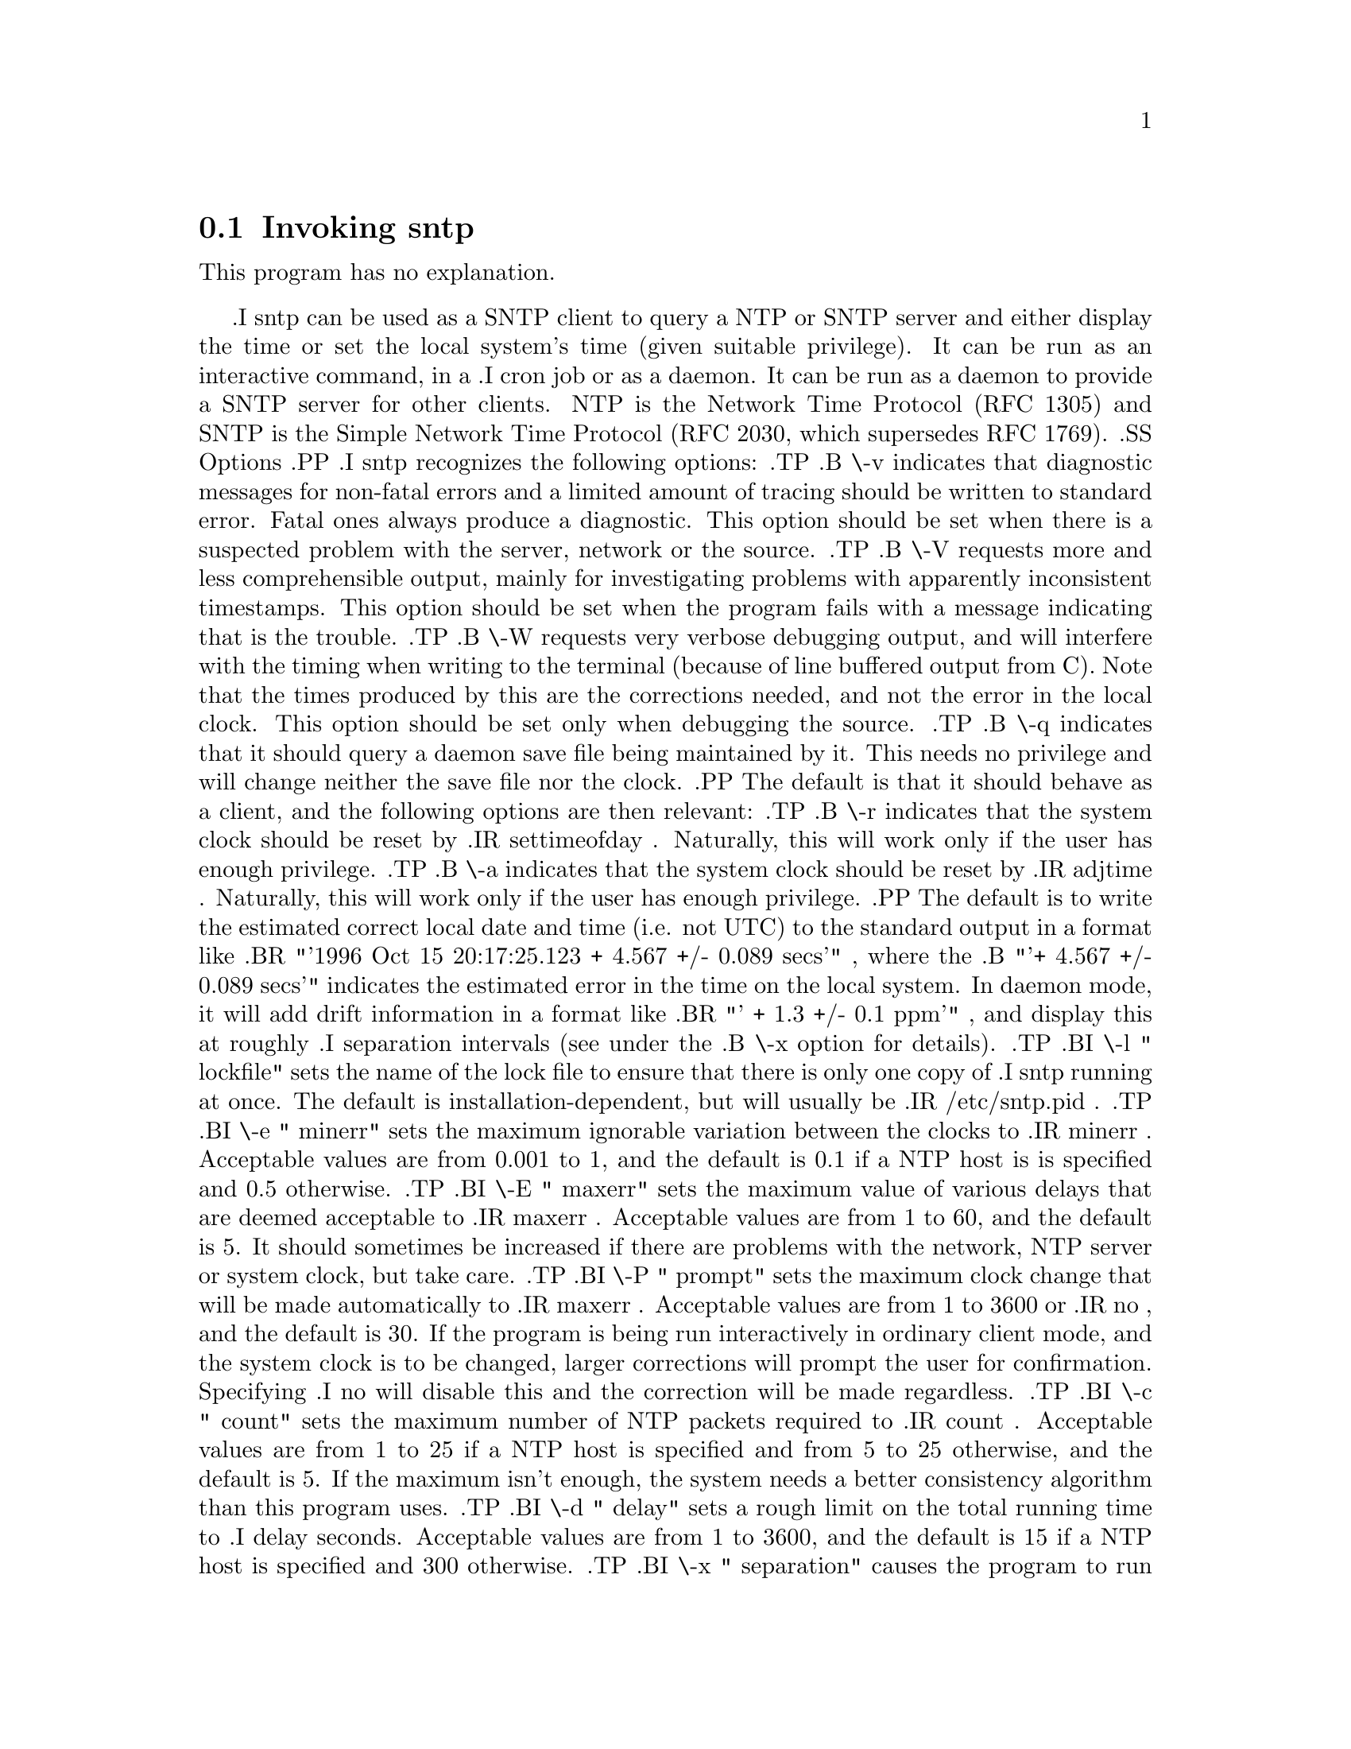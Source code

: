 @node sntp Invocation
@section Invoking sntp
@pindex sntp
@cindex standard SNTP program
@ignore
#  -*- buffer-read-only: t -*- vi: set ro:
# 
# DO NOT EDIT THIS FILE   (sntp-opts.texi)
# 
# It has been AutoGen-ed  Tuesday June 27, 2006 at 10:37:30 PM EDT
# From the definitions    sntp-opts.def
# and the template file   aginfo.tpl
@end ignore
This program has no explanation.

.I sntp
can be used as a SNTP client to query a NTP or SNTP server and either display
the time or set the local system's time (given suitable privilege).  It can be
run as an interactive command, in a
.I cron
job or as a daemon.  It can be run as a daemon to provide a SNTP server for
other clients.  NTP is the Network Time Protocol (RFC 1305) and SNTP is the
Simple Network Time Protocol (RFC 2030, which supersedes RFC 1769).
.SS Options
.PP
.I sntp
recognizes the following options:
.TP
.B \-v
indicates that diagnostic messages for non-fatal errors and a limited amount of
tracing should be written to standard error.  Fatal ones always produce a
diagnostic.  This option should be set when there is a suspected problem with
the server, network or the source.
.TP
.B \-V
requests more and less comprehensible output, mainly for investigating problems
with apparently inconsistent timestamps.  This option should be set when the
program fails with a message indicating that is the trouble.
.TP
.B \-W
requests very verbose debugging output, and will interfere with the timing
when writing to the terminal (because of line buffered output from C).  Note
that the times produced by this are the corrections needed, and not the error
in the local clock.  This option should be set only when debugging the source.
.TP
.B \-q
indicates that it should query a daemon save file being maintained by it.
This needs no privilege and will change neither the save file nor the clock.
.PP
The default is that it should behave as a client, and the following options
are then relevant:
.TP
.B \-r
indicates that the system clock should be reset by
.IR settimeofday .
Naturally, this will work only if the user has enough privilege.
.TP
.B \-a
indicates that the system clock should be reset by
.IR adjtime .
Naturally, this will work only if the user has enough privilege.
.PP
The default is to write the estimated correct local date and time (i.e. not
UTC) to the standard output in a format like
.BR "'1996 Oct 15 20:17:25.123 + 4.567 +/- 0.089 secs'" ,
where the
.B "'+ 4.567 +/- 0.089 secs'"
indicates the estimated error in the time on the local system.  In daemon mode,
it will add drift information in a format like
.BR "' + 1.3 +/- 0.1 ppm'" ,
and display this at roughly
.I separation
intervals (see under the
.B \-x
option for details).
.TP
.BI \-l " lockfile"
sets the name of the lock file to ensure that there is only
one copy of
.I sntp
running at once.  The default is installation-dependent, but will usually be
.IR /etc/sntp.pid .
.TP
.BI \-e " minerr"
sets the maximum ignorable variation between the clocks to
.IR minerr .
Acceptable values are from 0.001 to 1, and the default is 0.1 if a NTP host is
is specified and 0.5 otherwise.
.TP
.BI \-E " maxerr"
sets the maximum value of various delays that are deemed acceptable to
.IR maxerr .
Acceptable values are from 1 to 60, and the default is 5.  It should sometimes
be increased if there are problems with the network, NTP server or system
clock, but take care.
.TP
.BI \-P  " prompt"
sets the maximum clock change that will be made automatically to
.IR maxerr .
Acceptable values are from 1 to 3600 or
.IR no ,
and the default is 30.  If the program is being run interactively in ordinary
client mode, and the system clock is to be changed, larger corrections will
prompt the user for confirmation.  Specifying
.I no
will disable this and the correction will be made regardless.
.TP
.BI \-c " count"
sets the maximum number of NTP packets required to
.IR count .
Acceptable values are from 1 to 25 if a NTP host is specified and from 5 to 25
otherwise, and the default is 5.  If the maximum isn't enough, the system needs
a better consistency algorithm than this program uses.
.TP
.BI \-d " delay"
sets a rough limit on the total running time to
.I delay
seconds.  Acceptable values are from 1 to 3600, and the default is 15 if a NTP
host is specified and 300 otherwise.
.TP
.BI \-x " separation"
causes the program to run as a daemon (i.e. forever), and to estimate and 
correct for the clock drift.
.I separation
sets the minimum time between calls to the server in minutes if a NTP host is
specified, and between broadcast packets if not.  Acceptable values are from 1
to 1440 (a day), and the default (if
.B \-x
is specified but
.I separation
is omitted) is 300.
.TP
.BI \-f " savefile"
may be used with the
.B \-x
option to store a record of previous packets, which speeds up recalculating
the drift after
.I sntp
has to be restarted (e.g. because of network or server outages).  In order to
restart the data,
.I sntp
must be restarted reasonably soon after it died (within a few times the value of
.IR separation ),
with the same value of the
.B \-c
option, the same value of
.IR separation ,
in the same mode (i.e. broadcast or client), though the NTP servers need not
be the same for client mode, and with compatible values of other settings.
Note that the file will be created with the default ownerships and permissions,
using standard C facilities.  The default is installation-dependent, but will
usually be
.IR /etc/sntp.state .
.TP
.B -4
force IPv4 DNS resolution.
.TP
.B -6
force IPv6 DNS resolution.
.PP
.B address(es)
are the DNS names or IP numbers of hosts to use for the challenge and response
protocol; if no names are given, the program waits for broadcasts.  Polling a
server is vastly more reliable than listening to broadcasts.  Note that a
single component numeric address is not allowed, to avoid ambiguities.  If
more than one name is give, they will be used in a round-robin fashion.
.PP
Constraints:
.IP
.B minerr
must be less than
.B maxerr
which must be less than
.B delay
(or, if a NTP host is not specified
.BR delay / count "),"
and
.B count
must be less than half of
.BR delay .
.IP
In update mode,
.B maxerr
must be less than
.BR prompt.
.IP
In daemon mode (i.e. when
.B \-x
is specified),
.B minerr
must be less than
.B maxerr
which must be less than
.B separation
(note that this is in minutes, not seconds, but the numeric value is compared).
.PP
Note that none of the above values are closely linked to the limits described
in the NTP protocol (RFC 1305).
.SH USAGE
The simplest use of this program is as an unprivileged command to check the
current time and error in the local clock.  For example:
.IP
.B sntp ntpserver.somewhere
.PP
It can be run as a unprivileged background process to check on the clock drift
as well as the current error; this will probably fail if the local clock is
reset while it is running.  For example:
.IP
.B sntp -x ntpserver.somewhere > output 2>\&1 \&
.PP
With suitable privilege, it can be run as a command or in a
.I cron
job to reset the local clock from a reliable server, like the
.I ntpdate
and
.I rdate
commands.  For example:
.IP
.B sntp -a ntpserver.somewhere
.PP
It can also be run as a daemon to keep the local clock in step.  For example:
.IP
.B sntp -a -x ntpserver.somewhere > output 2>\&1 \&
.PP
More information on how to use this utility is given in the
.I README
file in the distribution.  In particular, this
.I man
page does not describe how to set it up as a server, which needs special care
to avoid propagating misinformation.
.SH RETURN VALUE
When used as a client in non-daemon mode, the program returns a zero exit
status for success, and a non-zero one otherwise. When used as a daemon
(either client or server), it does not return except after a serious error.
.SH BUGS
The program implements the SNTP protocol, and does not provide all NTP 
facilities.  In particular, it contains no checks against any form of spoofing.
If this is a serious concern, some network security mechanism (like a firewall
or even just
.IR tcpwrappers )
should be installed.
.PP
There are some errors, ambiguities and inconsistencies in the RFCs, and this
code may not interwork with all other NTP implementations.  Any unreasonable
restrictions should be reported as bugs to whoever is responsible.  It may
be difficult to find out who that is.
.PP
The program will stop as soon as it feels that things have got out of control.
In client daemon mode, it will usually fail during an extended period of
network or server inaccessibility or excessively slow performance, or when the
local clock is reset by another process.  It will then need restarting
manually.  Experienced system administrators can write a shell script, a
.I cron
job or put it in
.IR inittab ,
to do this automatically.
.PP
The error cannot be estimated reliably with broadcast packets or for the drift
in daemon mode (even with client-server packets), and the guess made by the
program may be wrong (possibly even very wrong).  If this is a problem, then
setting the
.B \-c
option to a larger value may help.  Or it may not.
.SH AUTHOR
.I sntp
was developed by N.M. Maclaren of the University of Cambridge Computing
Service.

This section was generated by @strong{AutoGen},
the aginfo template and the option descriptions for the @command{sntp} program.  It documents the sntp usage text and option meanings.

This software is released under a specialized copyright license.

@menu
* sntp usage::                  sntp usage help (-?)
* sntp adjtime::                adjtime option (-a)
* sntp extraverbose::           extraverbose option (-V)
* sntp ipv4::                   ipv4 option (-4)
* sntp ipv6::                   ipv6 option (-6)
* sntp megaverbose::            megaverbose option (-W)
* sntp normalverbose::          normalverbose option (-v)
* sntp settimeofday::           settimeofday option (-r)
@end menu

@node sntp usage
@subsection sntp usage help (-?)
@cindex sntp usage

This is the automatically generated usage text for sntp:

@exampleindent 0
@example
sntp is unavailable - no --help
@end example
@exampleindent 4

@node sntp ipv4
@subsection ipv4 option (-4)
@cindex sntp-ipv4

This is the ``force ipv4 dns name resolution'' option.

This option has some usage constraints.  It:
@itemize @bullet
@item
is a member of the ipv4 class of options.
@end itemize

Force DNS resolution of following host names on the command line
to the IPv4 namespace.

@node sntp ipv6
@subsection ipv6 option (-6)
@cindex sntp-ipv6

This is the ``force ipv6 dns name resolution'' option.

This option has some usage constraints.  It:
@itemize @bullet
@item
is a member of the ipv4 class of options.
@end itemize

Force DNS resolution of following host names on the command line
to the IPv6 namespace.

@node sntp normalverbose
@subsection normalverbose option (-v)
@cindex sntp-normalverbose

This is the ``slightly verbose'' option.

This option has some usage constraints.  It:
@itemize @bullet
@item
must not appear in combination with any of the following options:
extraverbose, megaverbose.
@end itemize

Diagnostic messages for non-fatal errors and a limited amount of
tracing should be written to standard error.  Fatal ones always
produce a diagnostic.  This option should be set when there is a
suspected problem with the server, network or the source.

@node sntp extraverbose
@subsection extraverbose option (-V)
@cindex sntp-extraverbose

This is the ``extra verbose'' option.

This option has some usage constraints.  It:
@itemize @bullet
@item
must not appear in combination with any of the following options:
normalverbose, megaverbose.
@end itemize

Produce more and less comprehensible output, mainly for investigating
problems with apparently inconsistent timestamps.  This option should
be set when the program fails with a message indicating that is the
trouble.

@node sntp megaverbose
@subsection megaverbose option (-W)
@cindex sntp-megaverbose

This is the ``mega verbose'' option.

This option has some usage constraints.  It:
@itemize @bullet
@item
must not appear in combination with any of the following options:
normalverbose, extraverbose.
@end itemize

Very verbose debugging output that will interfere with the timing
when writing to the terminal (because of line buffered output from C).
Note that the times produced by this are the corrections needed, and
not the error in the local clock.  This option should be set only when
debugging the source.

@node sntp settimeofday
@subsection settimeofday option (-r)
@cindex sntp-settimeofday

This is the ``set (step) the time with settimeofday()'' option.

This option has some usage constraints.  It:
@itemize @bullet
@item
must not appear in combination with any of the following options:
adjtime.
@end itemize



@node sntp adjtime
@subsection adjtime option (-a)
@cindex sntp-adjtime

This is the ``set (slew) the time with adjtime()'' option.

This option has some usage constraints.  It:
@itemize @bullet
@item
must not appear in combination with any of the following options:
settimeofday.
@end itemize


